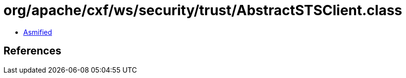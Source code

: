 = org/apache/cxf/ws/security/trust/AbstractSTSClient.class

 - link:AbstractSTSClient-asmified.java[Asmified]

== References

